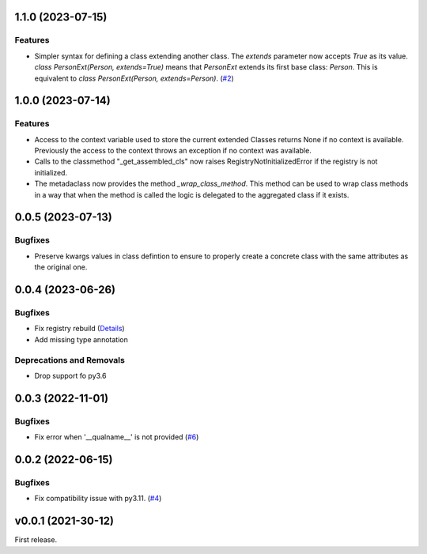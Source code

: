 1.1.0 (2023-07-15)
==================

Features
--------

- Simpler syntax for defining a class extending another class. The `extends` parameter now accepts `True` as its value. `class PersonExt(Person, extends=True)` means that `PersonExt` extends its first base class: `Person`. This is equivalent to `class PersonExt(Person, extends=Person)`. (`#2 <https://github.com/lmignon/extendable/issues/2>`_)


1.0.0 (2023-07-14)
==================

Features
--------

- Access to the context variable used to store the current extended Classes
  returns None if no context is available. Previously the access to the context
  throws an exception if no context was available.
- Calls to the classmethod "_get_assembled_cls" now raises RegistryNotInitializedError
  if the registry is not initialized.
- The metadaclass now provides the method `_wrap_class_method`. This method
  can be used to wrap class methods in a way that when the method is called
  the logic is delegated to the aggregated class if it exists.


0.0.5 (2023-07-13)
==================

Bugfixes
--------

- Preserve kwargs values in class defintion to ensure to properly create a concrete class with the same attributes as the original one.


0.0.4 (2023-06-26)
==================

Bugfixes
--------

- Fix registry rebuild (`Details <https://github.com/lmignon/extendable/pull/8/commits/120c1b749081f48893ca74d711091621c3c3481e>`_)
- Add missing type annotation


Deprecations and Removals
-------------------------

- Drop support fo py3.6


0.0.3 (2022-11-01)
==================

Bugfixes
--------

-  Fix error when '__qualname__' is not provided (`#6 <https://github.com/lmignon/extendable/issues/6>`_)


0.0.2 (2022-06-15)
==================

Bugfixes
--------

- Fix compatibility issue with py3.11. (`#4 <https://github.com/lmignon/extendable/issues/4>`_)


v0.0.1 (2021-30-12)
===================

First release.
